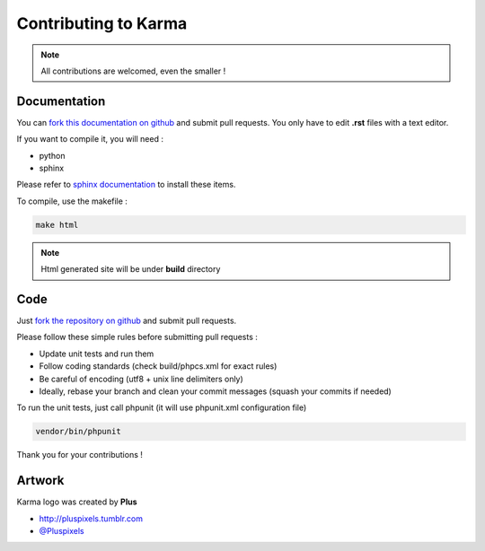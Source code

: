 Contributing to Karma
=====================

.. note::
    All contributions are welcomed, even the smaller ! 

Documentation
-------------

You can `fork this documentation on github <https://github.com/niktux/karma-docs>`_ and submit pull requests.
You only have to edit **.rst** files with a text editor.

If you want to compile it, you will need : 

* python
* sphinx

Please refer to `sphinx documentation <http://sphinx-doc.org/install.html>`_ to install these items.

To compile, use the makefile :

.. code-block:: bash

    make html

.. note::

    Html generated site will be under **build** directory


Code
----

Just `fork the repository on github <https://github.com/niktux/karma>`_ and submit pull requests.

Please follow these simple rules before submitting pull requests : 

* Update unit tests and run them
* Follow coding standards (check build/phpcs.xml for exact rules)
* Be careful of encoding (utf8 + unix line delimiters only)
* Ideally, rebase your branch and clean your commit messages (squash your commits if needed)

To run the unit tests, just call phpunit (it will use phpunit.xml configuration file)

.. code-block:: bash

    vendor/bin/phpunit

Thank you for your contributions !

Artwork
-------
Karma logo was created by **Plus** 

* `http://pluspixels.tumblr.com <http://pluspixels.tumblr.com>`_
* `@Pluspixels <https://twitter.com/Pluspixels>`_
